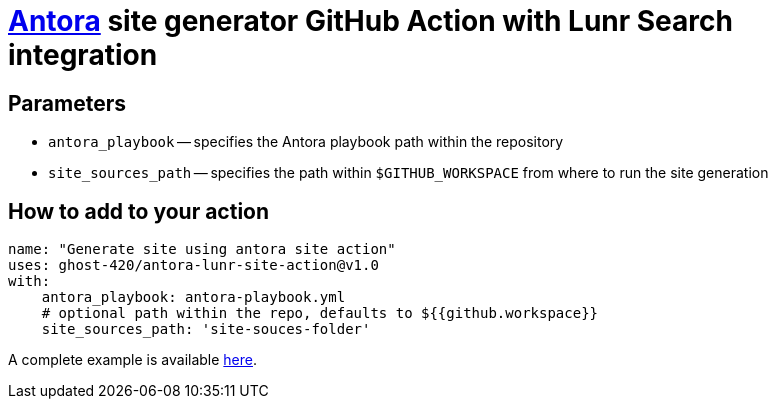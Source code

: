 = https://antora.org/[Antora] site generator GitHub Action with Lunr Search integration

== Parameters
* `antora_playbook` -- specifies the Antora playbook path within the repository
* `site_sources_path` -- specifies the path within `$GITHUB_WORKSPACE` from where to run the site generation

== How to add to your action
[source,yaml]
----
name: "Generate site using antora site action"
uses: ghost-420/antora-lunr-site-action@v1.0
with:
    antora_playbook: antora-playbook.yml
    # optional path within the repo, defaults to ${{github.workspace}}
    site_sources_path: 'site-souces-folder'
----

A complete example is available https://github.com/RijiN-Hack/Website[here].

